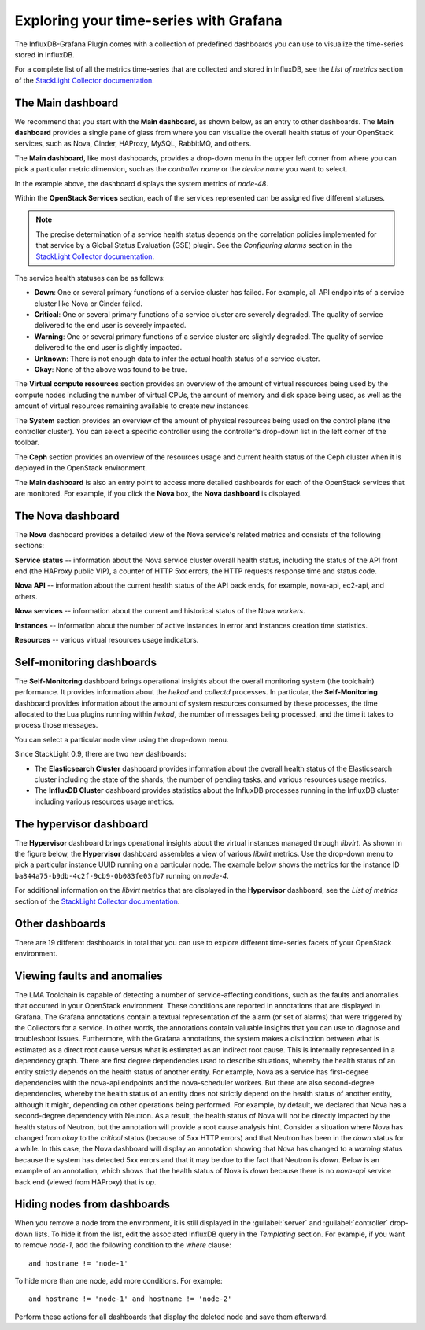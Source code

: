 .. _usage:

Exploring your time-series with Grafana
---------------------------------------

The InfluxDB-Grafana Plugin comes with a collection of predefined dashboards
you can use to visualize the time-series stored in InfluxDB.

For a complete list of all the metrics time-series that are collected and
stored in InfluxDB, see the `List of metrics` section of the
`StackLight Collector documentation <http://fuel-plugin-lma-collector.readthedocs.org/en/latest/>`_.

The Main dashboard
++++++++++++++++++

We recommend that you start with the **Main dashboard**, as shown below, as an
entry to other dashboards. The **Main dashboard** provides a single pane of
glass from where you can visualize the overall health status of your OpenStack
services, such as Nova, Cinder, HAProxy, MySQL, RabbitMQ, and others.

.. image:: ../images/grafana_main.png
   :width: 450pt

The **Main dashboard**, like most dashboards, provides a drop-down menu in the
upper left corner from where you can pick a particular metric dimension, such
as the *controller name* or the *device name* you want to select.

In the example above, the dashboard displays the system metrics of *node-48*.

Within the **OpenStack Services** section, each of the services represented
can be assigned five different statuses.

.. note:: The precise determination of a service health status depends on the
   correlation policies implemented for that service by a Global Status
   Evaluation (GSE) plugin. See the `Configuring alarms` section in the
   `StackLight Collector documentation <http://fuel-plugin-lma-collector.readthedocs.org/en/latest/>`_.

The service health statuses can be as follows:

* **Down**: One or several primary functions of a service cluster has failed.
  For example, all API endpoints of a service cluster like Nova or Cinder
  failed.
* **Critical**: One or several primary functions of a service cluster are
  severely degraded. The quality of service delivered to the end user is
  severely impacted.
* **Warning**: One or several primary functions of a service cluster are
  slightly degraded. The quality of service delivered to the end user is
  slightly impacted.
* **Unknown**: There is not enough data to infer the actual health status of a
  service cluster.
* **Okay**: None of the above was found to be true.

The **Virtual compute resources** section provides an overview of the amount
of virtual resources being used by the compute nodes including the number of
virtual CPUs, the amount of memory and disk space being used, as well as the
amount of virtual resources remaining available to create new instances.

The **System** section provides an overview of the amount of physical
resources being used on the control plane (the controller cluster). You can
select a specific controller using the controller's drop-down list in the left
corner of the toolbar.

The **Ceph** section provides an overview of the resources usage and current
health status of the Ceph cluster when it is deployed in the OpenStack
environment.

The **Main dashboard** is also an entry point to access more detailed
dashboards for each of the OpenStack services that are monitored. For example,
if you click the **Nova** box, the **Nova dashboard** is displayed.

.. image:: ../images/grafana_nova.png
   :width: 450pt

The Nova dashboard
++++++++++++++++++

The **Nova** dashboard provides a detailed view of the Nova service's related
metrics and consists of the following sections:

**Service status** -- information about the Nova service cluster
overall health status, including the status of the API front end (the HAProxy
public VIP), a counter of HTTP 5xx errors, the HTTP requests response time and
status code.

**Nova API** -- information about the current health status of the API
back ends, for example, nova-api, ec2-api, and others.

**Nova services** -- information about the current and historical status
of the Nova *workers*.

**Instances** -- information about the number of active instances in
error and instances creation time statistics.

**Resources** -- various virtual resources usage indicators.

Self-monitoring dashboards
++++++++++++++++++++++++++

The **Self-Monitoring** dashboard brings operational insights about the
overall monitoring system (the toolchain) performance. It provides information
about the *hekad* and *collectd* processes. In particular, the
**Self-Monitoring** dashboard provides information about the amount of system
resources consumed by these processes, the time allocated to the Lua plugins
running within *hekad*, the number of messages being processed, and the time
it takes to process those messages.

You can select a particular node view using the drop-down menu.

Since StackLight 0.9, there are two new dashboards:

* The **Elasticsearch Cluster** dashboard provides information about the
  overall health status of the Elasticsearch cluster including the state of
  the shards, the number of pending tasks, and various resources usage metrics.

* The **InfluxDB Cluster** dashboard provides statistics about the InfluxDB
  processes running in the InfluxDB cluster including various resources usage
  metrics.

The hypervisor dashboard
++++++++++++++++++++++++

The **Hypervisor** dashboard brings operational insights about the virtual
instances managed through *libvirt*. As shown in the figure below, the
**Hypervisor** dashboard assembles a view of various *libvirt* metrics. Use
the drop-down menu to pick a particular instance UUID running on a particular
node. The example below shows the metrics for the instance ID
``ba844a75-b9db-4c2f-9cb9-0b083fe03fb7`` running on *node-4*.

.. image:: ../images/grafana_hypervisor.png
   :width: 450pt

For additional information on the *libvirt* metrics that are displayed in the
**Hypervisor** dashboard, see the `List of metrics` section of the
`StackLight Collector documentation <http://fuel-plugin-lma-collector.readthedocs.org/en/latest/>`_.

Other dashboards
++++++++++++++++

There are 19 different dashboards in total that you can use to explore
different time-series facets of your OpenStack environment.

Viewing faults and anomalies
++++++++++++++++++++++++++++

The LMA Toolchain is capable of detecting a number of service-affecting
conditions, such as the faults and anomalies that occurred in your OpenStack
environment. These conditions are reported in annotations that are displayed in
Grafana. The Grafana annotations contain a textual representation of the alarm
(or set of alarms) that were triggered by the Collectors for a service.
In other words, the annotations contain valuable insights that you can use to
diagnose and troubleshoot issues. Furthermore, with the Grafana annotations,
the system makes a distinction between what is estimated as a direct root
cause versus what is estimated as an indirect root cause. This is internally
represented in a dependency graph. There are first degree dependencies used to
describe situations, whereby the health status of an entity strictly depends on
the health status of another entity. For example, Nova as a service has
first-degree dependencies with the nova-api endpoints and the nova-scheduler
workers. But there are also second-degree dependencies, whereby the health
status of an entity does not strictly depend on the health status of another
entity, although it might, depending on other operations being performed. For
example, by default, we declared that Nova has a second-degree dependency with
Neutron. As a result, the health status of Nova will not be directly impacted
by the health status of Neutron, but the annotation will provide a root cause
analysis hint. Consider a situation where Nova has changed from *okay* to
the *critical* status (because of 5xx HTTP errors) and that Neutron has been
in the *down* status for a while. In this case, the Nova dashboard will
display an annotation showing that Nova has changed to a *warning* status
because the system has detected 5xx errors and that it may be due to the fact
that Neutron is *down*. Below is an example of an annotation, which shows that
the health status of Nova is *down* because there is no *nova-api* service
back end (viewed from HAProxy) that is *up*.

.. image:: ../images/grafana_nova_annot.png
   :width: 450pt

Hiding nodes from dashboards
++++++++++++++++++++++++++++

When you remove a node from the environment, it is still displayed in the
:guilabel:`server` and :guilabel:`controller` drop-down lists. To hide it from
the list, edit the associated InfluxDB query in the *Templating* section. For
example, if you want to remove *node-1*, add the following condition to the
*where* clause::

    and hostname != 'node-1'

.. image:: ../images/remove_controllers_from_templating.png
   :width: 450pt

To hide more than one node, add more conditions. For example::

    and hostname != 'node-1' and hostname != 'node-2'

Perform these actions for all dashboards that display the deleted node and
save them afterward.